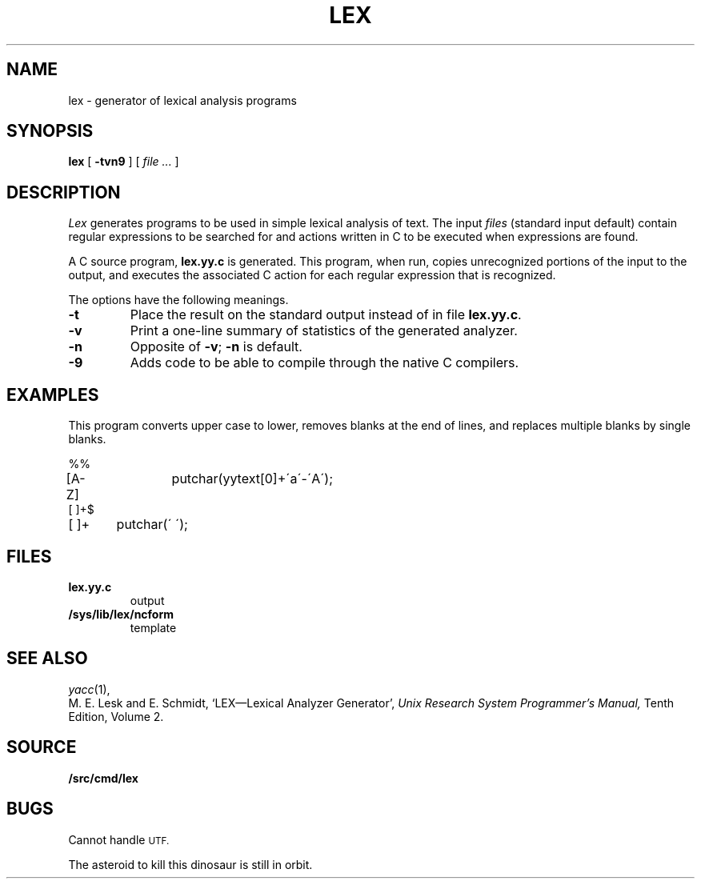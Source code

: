 .TH LEX 1
.SH NAME
lex \- generator of lexical analysis programs
.SH SYNOPSIS
.B lex
[
.B -tvn9
]
[
.I file ...
]
.SH DESCRIPTION
.I Lex
generates programs to be used in simple lexical analysis of text.
The input
.I files
(standard input default)
contain regular expressions
to be searched for and actions written in C to be executed when
expressions are found.
.PP
A C source program,
.B lex.yy.c
is generated.
This program, when run, copies unrecognized portions of
the input to the output,
and executes the associated
C action for each regular expression that is recognized.
.PP
The options have the following meanings.
.TP
.B -t
Place the result on the standard output instead of in file
.BR lex.yy.c .
.TP
.B -v
Print a one-line summary of statistics of the generated analyzer.
.TP
.B -n
Opposite of
.BR -v ;
.B -n
is default.
.TP
.B -9
Adds code to be able to compile through the native C compilers.
.SH EXAMPLES
This program converts upper case to lower,
removes blanks at the end of lines,
and replaces multiple blanks by single blanks.
.PP
.EX
%%
[A-Z]	putchar(yytext[0]+\'a\'-\'A\');
[ ]+$
[ ]+	putchar(\' \');
.EE
.SH FILES
.TF /sys/lib/lex/ncform
.TP
.B lex.yy.c
output
.TP
.B /sys/lib/lex/ncform
template
.SH "SEE ALSO"
.IR yacc (1), 
.IM sed (1)
.br
M. E. Lesk and E. Schmidt,
`LEX\(emLexical Analyzer Generator', 
.I
Unix Research System Programmer's Manual,
Tenth Edition, Volume 2.
.SH SOURCE
.B \*9/src/cmd/lex
.SH BUGS
Cannot handle
.SM UTF.
.PP
The asteroid to kill this dinosaur is still in orbit.
